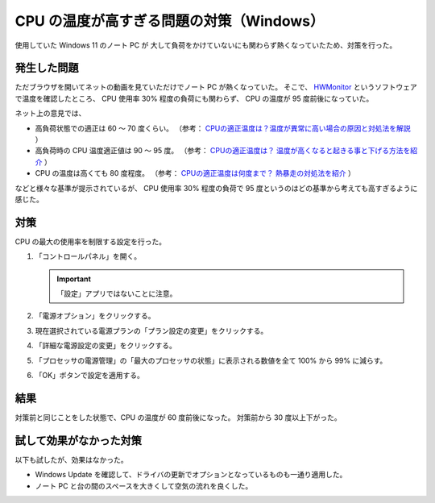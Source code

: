 CPU の温度が高すぎる問題の対策（Windows）
===========================================

使用していた Windows 11 のノート PC が
大して負荷をかけていないにも関わらず熱くなっていたため、対策を行った。

発生した問題
-----------------

ただブラウザを開いてネットの動画を見ていただけでノート PC が熱くなっていた。
そこで、
`HWMonitor <https://www.cpuid.com/softwares/hwmonitor.html>`_
というソフトウェアで温度を確認したところ、
CPU 使用率 30% 程度の負荷にも関わらず、
CPU の温度が 95 度前後になっていた。

ネット上の意見では、

- 高負荷状態での適正は 60 ～ 70 度くらい。
  （参考：
  `CPUの適正温度は？温度が異常に高い場合の原因と対処法を解説 <https://meetsmore.com/services/device-repair/media/103084>`_
  ）

- 高負荷時の CPU 温度適正値は 90 ～ 95 度。
  （参考：
  `CPUの適正温度は？ 温度が高くなると起きる事と下げる方法を紹介 <https://gazlog.com/entry/cpu-good-temp/>`_
  ）

- CPU の温度は高くても 80 度程度。
  （参考：
  `CPUの適正温度は何度まで？ 熱暴走の対処法を紹介 <https://www.choke-point.com/cpu-temperature/>`_
  ）

などと様々な基準が提示されているが、
CPU 使用率 30% 程度の負荷で 95 度というのはどの基準から考えても高すぎるように感じた。

対策
------------

CPU の最大の使用率を制限する設定を行った。

1. 「コントロールパネル」を開く。

   .. important::
       「設定」アプリではないことに注意。

2. 「電源オプション」をクリックする。

3. 現在選択されている電源プランの「プラン設定の変更」をクリックする。

4. 「詳細な電源設定の変更」をクリックする。

5. 「プロセッサの電源管理」の「最大のプロセッサの状態」に表示される数値を全て 100% から 99% に減らす。

6. 「OK」ボタンで設定を適用する。

結果
----------

対策前と同じことをした状態で、CPU の温度が 60 度前後になった。
対策前から 30 度以上下がった。

試して効果がなかった対策
-----------------------------

以下も試したが、効果はなかった。

- Windows Update を確認して、ドライバの更新でオプションとなっているものも一通り適用した。
- ノート PC と台の間のスペースを大きくして空気の流れを良くした。
